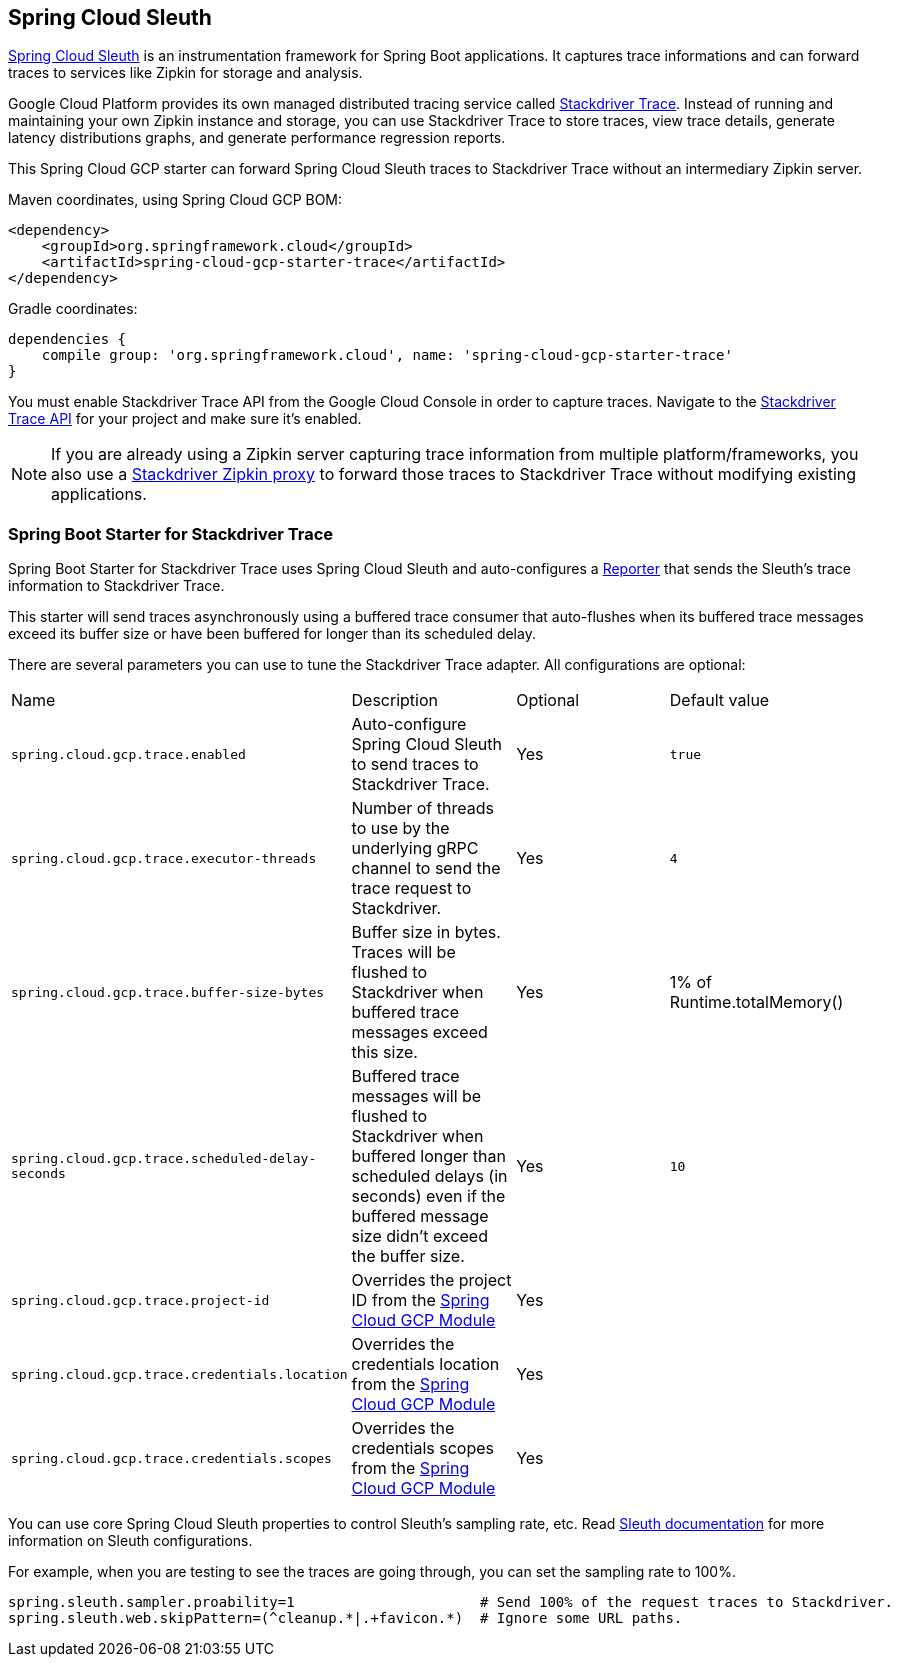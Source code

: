 == Spring Cloud Sleuth

https://cloud.spring.io/spring-cloud-sleuth/[Spring Cloud Sleuth] is an instrumentation framework for Spring Boot
applications. It captures trace informations and can forward traces to services like Zipkin for storage and
analysis.

Google Cloud Platform provides its own managed distributed tracing service called
https://cloud.google.com/trace/[Stackdriver Trace]. Instead of running and maintaining your own Zipkin instance and
storage, you can use Stackdriver Trace to store traces, view trace details, generate latency distributions graphs,
and generate performance regression reports.

This Spring Cloud GCP starter can forward Spring Cloud Sleuth traces to Stackdriver Trace without an intermediary
Zipkin server.

Maven coordinates, using Spring Cloud GCP BOM:


[source,xml]
----
<dependency>
    <groupId>org.springframework.cloud</groupId>
    <artifactId>spring-cloud-gcp-starter-trace</artifactId>
</dependency>
----

Gradle coordinates:

[source,subs="normal"]
----
dependencies {
    compile group: 'org.springframework.cloud', name: 'spring-cloud-gcp-starter-trace'
}
----

You must enable Stackdriver Trace API from the Google Cloud Console in order to capture traces. Navigate to the
https://console.cloud.google.com/apis/api/cloudtrace.googleapis.com/overview[Stackdriver Trace API] for your project
and make sure it’s enabled.

[NOTE]
====
If you are already using a Zipkin server capturing trace information from multiple platform/frameworks, you also use a
https://cloud.google.com/trace/docs/zipkin[Stackdriver Zipkin proxy] to forward those traces to Stackdriver Trace
without modifying existing applications.
====

=== Spring Boot Starter for Stackdriver Trace
Spring Boot Starter for Stackdriver Trace uses Spring Cloud Sleuth and auto-configures a
https://github.com/openzipkin/zipkin-reporter-java/blob/master/core/src/main/java/zipkin2/reporter/Reporter.java[Reporter]
that sends the Sleuth’s trace information to Stackdriver Trace.

This starter will send traces asynchronously using a buffered trace consumer that auto-flushes when its buffered trace
messages exceed its buffer size or have been buffered for longer than its scheduled delay.

There are several parameters you can use to tune the Stackdriver Trace adapter. All configurations are optional:

|===
| Name | Description | Optional | Default value
| `spring.cloud.gcp.trace.enabled` |
Auto-configure Spring Cloud Sleuth to send traces to Stackdriver Trace. | Yes | `true`
| `spring.cloud.gcp.trace.executor-threads` |
Number of threads to use by the underlying gRPC channel to send the trace request to Stackdriver. |
Yes | `4`
| `spring.cloud.gcp.trace.buffer-size-bytes` |
Buffer size in bytes. Traces will be flushed to Stackdriver when buffered trace messages exceed this
size. | Yes | 1% of Runtime.totalMemory()
| `spring.cloud.gcp.trace.scheduled-delay-seconds` |
Buffered trace messages will be flushed to Stackdriver when buffered longer than scheduled delays
(in seconds) even if the buffered message size didn't exceed the buffer size. | Yes | `10`
| `spring.cloud.gcp.trace.project-id` |
Overrides the project ID from the <<spring-cloud-gcp-core,Spring Cloud GCP Module>> | Yes |
| `spring.cloud.gcp.trace.credentials.location` |
Overrides the credentials location from the <<spring-cloud-gcp-core,Spring Cloud GCP Module>> |
Yes |
| `spring.cloud.gcp.trace.credentials.scopes` |
Overrides the credentials scopes from the <<spring-cloud-gcp-core,Spring Cloud GCP Module>> |
Yes |
|===

You can use core Spring Cloud Sleuth properties to control Sleuth’s sampling rate, etc.
Read https://cloud.spring.io/spring-cloud-sleuth/[Sleuth documentation] for more information on
Sleuth configurations.

For example, when you are testing to see the traces are going through, you can set the sampling rate
to 100%.

[source]
----
spring.sleuth.sampler.proability=1                      # Send 100% of the request traces to Stackdriver.
spring.sleuth.web.skipPattern=(^cleanup.*|.+favicon.*)  # Ignore some URL paths.
----
